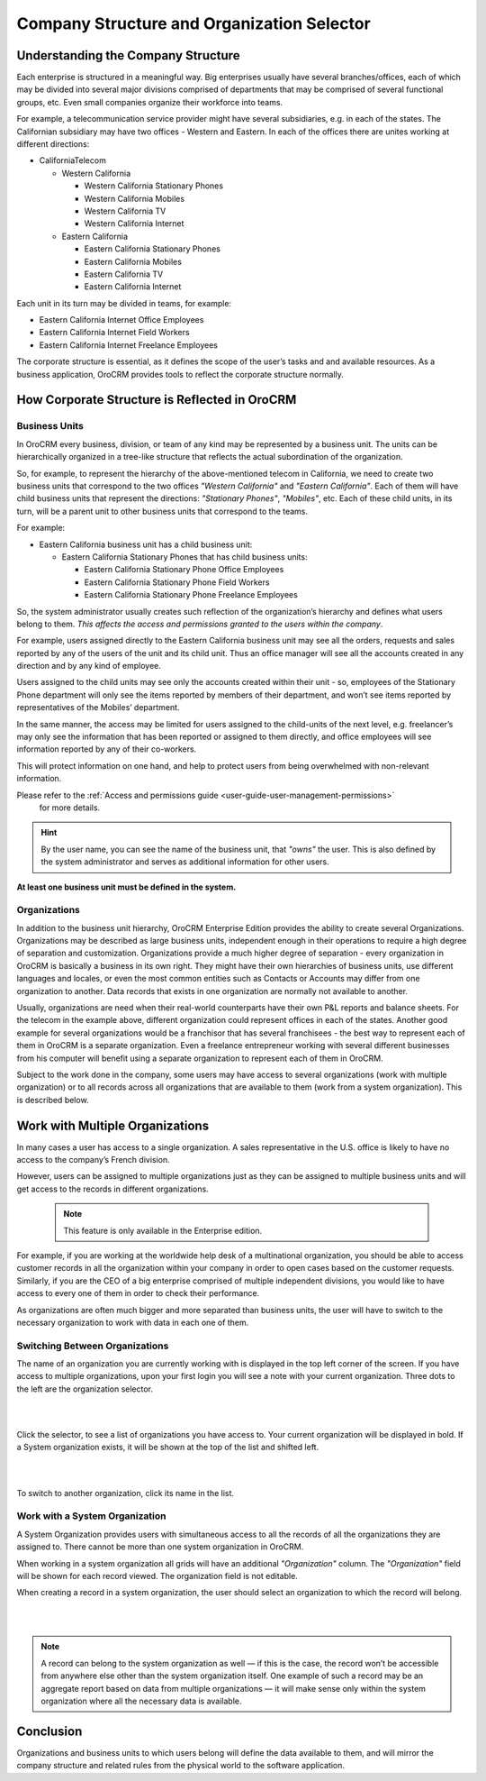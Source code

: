 .. _user-guide-getting-started-company-structure:

Company Structure and Organization Selector
===========================================

Understanding the Company Structure
-----------------------------------

Each enterprise is structured in a meaningful way. Big enterprises usually have several branches/offices, each of which 
may be divided into several major divisions comprised of departments that may be comprised of several functional groups, 
etc. Even small companies organize their workforce into teams.

For example, a telecommunication service provider might have several subsidiaries, e.g. in each of the states. The 
Californian subsidiary may have two offices - Western and Eastern. In each of the offices there are unites working at 
different directions:


* CaliforniaTelecom

  * Western California
 
    * Western California Stationary Phones
  
    * Western California Mobiles

    * Western California TV

    * Western California Internet
   
  * Eastern California
 
    * Eastern California Stationary Phones
   
    * Eastern California Mobiles

    * Eastern California TV

    * Eastern California Internet

Each unit in its turn may be divided in teams, for example:
 
- Eastern California Internet Office Employees
- Eastern California Internet Field Workers
- Eastern California Internet Freelance Employees


The corporate structure is essential, as it defines the scope of the user’s tasks and and available resources. As a 
business application, OroCRM provides tools to reflect the corporate structure normally.


How Corporate Structure is Reflected in OroCRM
----------------------------------------------

Business Units
^^^^^^^^^^^^^^

In OroCRM every business, division, or team of any kind may be represented by a business unit. The units can be 
hierarchically organized in a tree-like structure that reflects the actual subordination of the organization.
 
So, for example, to represent the hierarchy of the above-mentioned telecom in California, we need to create two business 
units that correspond to the two offices *"Western California"* and *"Eastern California"*. Each of them will have child 
business units that represent the directions: *"Stationary Phones"*, *"Mobiles"*, etc. Each of these child units, in its 
turn, will be a parent unit to other business units that correspond to the teams.

For example:

* Eastern California business unit has a child business unit:

  * Eastern California Stationary Phones that has child business units:

    * Eastern California Stationary Phone Office Employees
  
    * Eastern California Stationary Phone Field Workers
  
    * Eastern California Stationary Phone Freelance Employees

So, the system administrator usually creates such reflection of the organization’s hierarchy and defines what users 
belong to them. *This affects the access and permissions granted to the users within the company*.
 
For example, users assigned directly to the  Eastern California business unit may see all the orders, requests and 
sales reported by any of the users of the unit and its child unit. Thus an office manager will see all the accounts 
created in any direction and by any kind of employee.

Users assigned to the child units may see only the accounts created within their unit - so, employees of the Stationary 
Phone department will only see the items reported by members of their department, and won’t see items reported by 
representatives of the Mobiles’ department. 

In the same manner, the access may be limited for users assigned to the child-units of the next level, e.g. freelancer’s 
may only see the information that has been reported or assigned to them directly, and office employees will see 
information reported by any of their co-workers.

This will protect information on one hand, and help to protect users from being overwhelmed with non-relevant 
information. 

Please refer to the :ref:`Access and permissions guide <user-guide-user-management-permissions>`
 for more details.

.. hint::

    By the user name, you can see the name of the business unit, that *"owns"* the user. This is also defined by the 
    system administrator and serves as additional information for other users.

**At least one business unit must be defined in the system.**

Organizations
^^^^^^^^^^^^^

In addition to the business unit hierarchy, OroCRM Enterprise Edition provides the ability to create several 
Organizations. Organizations may be described as large business units, independent enough in their operations to 
require a high degree of separation and customization. Organizations provide a much higher degree of separation - every 
organization in OroCRM is basically a business in its own right. They might have their own hierarchies of business 
units, use different languages and locales, or even the most common entities such as Contacts or Accounts may differ 
from one organization to another. Data records that exists in one organization are normally not available to another.

Usually, organizations are need when their real-world counterparts have their own P&L reports and balance sheets. For 
the telecom in the example above, different organization could represent offices in each of the states. Another good 
example for several organizations would be a franchisor that has several franchisees - the best way to represent each 
of them in OroCRM is a separate organization. Even a freelance entrepreneur working with several different businesses 
from his computer will benefit using a separate organization to represent each of them in OroCRM.

Subject to the work done in the company, some users may have access to several organizations 
(work with multiple organization) or to all records across all organizations that are available to them 
(work from a system organization). This is described below. 

    
.. _user-guide-getting-started-change-organization:

Work with Multiple Organizations
--------------------------------

In many cases a user has access to a single organization. A sales representative in the U.S. office is likely to have no 
access to the company’s French division.

However, users can be assigned to multiple organizations just as they can be assigned to multiple business units and
will get access to the records in different organizations.

 .. note:: This feature is only available in the Enterprise edition.

For example, if you are working at the worldwide help desk of a multinational organization, you should be able to access customer records in all the organization within your company in order to open cases based on the customer requests. Similarly, if you are the CEO of a big enterprise comprised of multiple independent divisions, you would like to have access to every one of them in order to check their performance.

As organizations are often much bigger and more separated than business units, the user will have to switch to the 
necessary organization to work with data in each one of them.


Switching Between Organizations
^^^^^^^^^^^^^^^^^^^^^^^^^^^^^^^

The name of an organization you are currently working with is displayed in the top left corner of the screen. If you 
have access to multiple organizations, upon your first login you will see a note with your current organization. Three 
dots to the left are the organization selector.

|

.. image:: ../img/multi_org/multi_org_select.png

|

Click the selector, to see a list of organizations you have access to. Your current organization will be displayed in 
bold. If a System organization exists, it will be shown at the top of the list and shifted left.

|

.. image:: ../img/multi_org/multi_org_choice.png

|

To switch to another organization, click its name in the list.


Work with a System Organization
^^^^^^^^^^^^^^^^^^^^^^^^^^^^^^^^

A System Organization provides users with simultaneous access to all the records of all the organizations they are 
assigned to. There cannot be more than one system organization in OroCRM. 

When working in a system organization all grids will have an additional *"Organization"* column. The *"Organization"* 
field will be shown for each record viewed. The organization field is not editable.

When creating a record in a system organization, the user should select an organization to which the record will belong.

|

.. image:: ../img/multi_org/multi_org_system1.png

|

.. note::

    A record can belong to the system organization as well — if this is the case, the record won’t be accessible from 
    anywhere else other than the system organization itself. One example of such a record may be an aggregate report 
    based on data from multiple organizations — it will make sense only within the system organization where all the 
    necessary data is available.

Conclusion
----------

Organizations and business units to which users belong will define the data available to them, and will mirror the 
company structure and related rules from the physical world to the software application.
    
